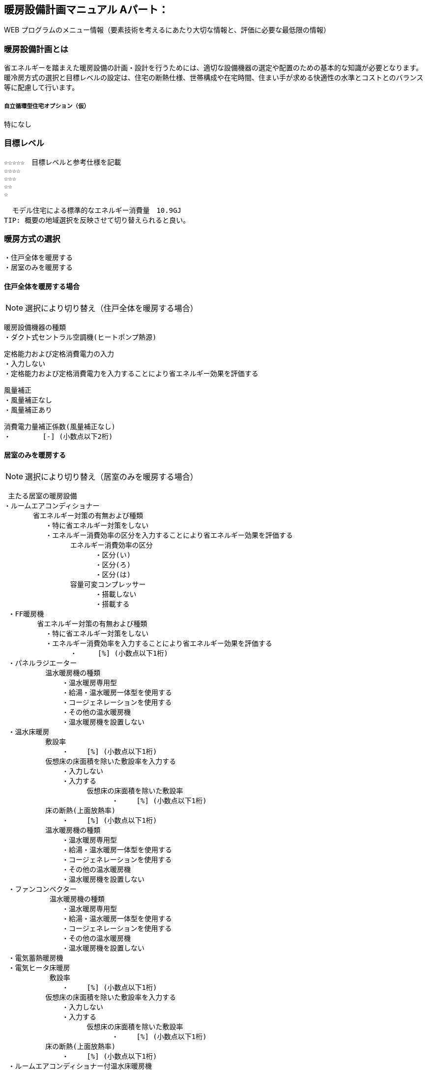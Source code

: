 
== 暖房設備計画マニュアル Aパート：
WEB プログラムのメニュー情報（要素技術を考えるにあたり大切な情報と、評価に必要な最低限の情報）


=== 暖房設備計画とは
省エネルギーを踏まえた暖房設備の計画・設計を行うためには、適切な設備機器の選定や配置のための基本的な知識が必要となります。 暖冷房方式の選択と目標レベルの設定は、住宅の断熱仕様、世帯構成や在宅時間、住まい手が求める快適性の水準とコストとのバランス等に配慮して行います。

===== 自立循環型住宅オプション（仮）
  特になし

=== 目標レベル
  ☆☆☆☆☆　目標レベルと参考仕様を記載
  ☆☆☆☆
  ☆☆☆
  ☆☆
  ☆
  
  モデル住宅による標準的なエネルギー消費量　10.9GJ
TIP: 概要の地域選択を反映させて切り替えられると良い。

=== 暖房方式の選択
 ・住戸全体を暖房する
 ・居室のみを暖房する
 
==== 住戸全体を暖房する場合
NOTE: 選択により切り替え（住戸全体を暖房する場合）

 暖房設備機器の種類
 ・ダクト式セントラル空調機(ヒートポンプ熱源)
 
 定格能力および定格消費電力の入力
 ・入力しない
 ・定格能力および定格消費電力を入力することにより省エネルギー効果を評価する
 
 風量補正
 ・風量補正なし
 ・風量補正あり
  
 消費電力量補正係数(風量補正なし)
 ・　　　　 [-] (小数点以下2桁)

==== 居室のみを暖房する
NOTE: 選択により切り替え（居室のみを暖房する場合）

 主たる居室の暖房設備
・ルームエアコンディショナー
       省エネルギー対策の有無および種類
          ・特に省エネルギー対策をしない
          ・エネルギー消費効率の区分を入力することにより省エネルギー効果を評価する
                エネルギー消費効率の区分
                      ・区分(い)
                      ・区分(ろ)
                      ・区分(は)
                容量可変コンプレッサー
                      ・搭載しない
                      ・搭載する
 ・FF暖房機
        省エネルギー対策の有無および種類
          ・特に省エネルギー対策をしない
          ・エネルギー消費効率を入力することにより省エネルギー効果を評価する
                ・　　　[%] (小数点以下1桁)
 ・パネルラジエーター
          温水暖房機の種類
              ・温水暖房専用型
              ・給湯・温水暖房一体型を使用する
              ・コージェネレーションを使用する
              ・その他の温水暖房機
              ・温水暖房機を設置しない
 ・温水床暖房
          敷設率
              ・　　 [%] (小数点以下1桁)
          仮想床の床面積を除いた敷設率を入力する
              ・入力しない
              ・入力する
                    仮想床の床面積を除いた敷設率
                          ・　　 [%] (小数点以下1桁)
          床の断熱(上面放熱率)
              ・　　 [%] (小数点以下1桁)
          温水暖房機の種類
              ・温水暖房専用型
              ・給湯・温水暖房一体型を使用する
              ・コージェネレーションを使用する
              ・その他の温水暖房機
              ・温水暖房機を設置しない
 ・ファンコンベクター
           温水暖房機の種類
              ・温水暖房専用型
              ・給湯・温水暖房一体型を使用する
              ・コージェネレーションを使用する
              ・その他の温水暖房機
              ・温水暖房機を設置しない
 ・電気蓄熱暖房機
 ・電気ヒータ床暖房
           敷設率
              ・　　 [%] (小数点以下1桁)
          仮想床の床面積を除いた敷設率を入力する
              ・入力しない
              ・入力する
                    仮想床の床面積を除いた敷設率
                          ・　　 [%] (小数点以下1桁)
          床の断熱(上面放熱率)
              ・　　 [%] (小数点以下1桁)
 ・ルームエアコンディショナー付温水床暖房機
           敷設率
              ・　　 [%] (小数点以下1桁)
          仮想床の床面積を除いた敷設率を入力する
              ・入力しない
              ・入力する
                    仮想床の床面積を除いた敷設率
                          ・　　 [%] (小数点以下1桁)
          床の断熱(上面放熱率)
              ・　　 [%] (小数点以下1桁)
          断熱配管の採用
              ・採用する
              ・採用しない
 ・その他の暖房設備機器
           その他の設備機器の名称
              ・　　　　（直接入力）
 ・暖房設備機器または放熱器を設置しない
 
 省エネルギー対策の有無および種類
 ・特に省エネルギー対策をしない
 ・エネルギー消費効率の区分を入力することにより省エネルギー効果を評価する
 
 NOTE: 選択により切り替え（エアコンの選択時）
 
  その他の居室の暖房設備
 ・ルームエアコンディショナー
       省エネルギー対策の有無および種類
          ・特に省エネルギー対策をしない
          ・エネルギー消費効率の区分を入力することにより省エネルギー効果を評価する
                エネルギー消費効率の区分
                      ・区分(い)
                      ・区分(ろ)
                      ・区分(は)
                容量可変コンプレッサー
                      ・搭載しない
                      ・搭載する
 ・FF暖房機
        省エネルギー対策の有無および種類
          ・特に省エネルギー対策をしない
          ・エネルギー消費効率を入力することにより省エネルギー効果を評価する
                ・　　　[%] (小数点以下1桁)
 ・パネルラジエーター
          温水暖房機の種類
              ・温水暖房専用型
              ・給湯・温水暖房一体型を使用する
              ・コージェネレーションを使用する
              ・その他の温水暖房機
              ・温水暖房機を設置しない
 ・温水床暖房
          敷設率
              ・　　 [%] (小数点以下1桁)
          仮想床の床面積を除いた敷設率を入力する
              ・入力しない
              ・入力する
                    仮想床の床面積を除いた敷設率
                          ・　　 [%] (小数点以下1桁)
          床の断熱(上面放熱率)
              ・　　 [%] (小数点以下1桁)
          温水暖房機の種類
              ・温水暖房専用型
              ・給湯・温水暖房一体型を使用する
              ・コージェネレーションを使用する
              ・その他の温水暖房機
              ・温水暖房機を設置しない
 ・ファンコンベクター
           温水暖房機の種類
              ・温水暖房専用型
              ・給湯・温水暖房一体型を使用する
              ・コージェネレーションを使用する
              ・その他の温水暖房機
              ・温水暖房機を設置しない
 ・電気蓄熱暖房機
 ・電気ヒータ床暖房
           敷設率
              ・　　 [%] (小数点以下1桁)
          仮想床の床面積を除いた敷設率を入力する
              ・入力しない
              ・入力する
                    仮想床の床面積を除いた敷設率
                          ・　　 [%] (小数点以下1桁)
          床の断熱(上面放熱率)
              ・　　 [%] (小数点以下1桁)
 ・ルームエアコンディショナー付温水床暖房機
           敷設率
              ・　　 [%] (小数点以下1桁)
          仮想床の床面積を除いた敷設率を入力する
              ・入力しない
              ・入力する
                    仮想床の床面積を除いた敷設率
                          ・　　 [%] (小数点以下1桁)
          床の断熱(上面放熱率)
              ・　　 [%] (小数点以下1桁)
          断熱配管の採用
              ・採用する
              ・採用しない
 ・その他の暖房設備機器
           その他の設備機器の名称
              ・　　　　（直接入力）
 ・暖房設備機器または放熱器を設置しない
 
=== 設計上の配慮事項・暮らし方の留意点

==== 運転方法の違いによる室内環境
　間歇運転は連続運転よりエネルギー消費は少ないですが、室内環境は連続運転の方が良好に保たれます。例えば、連続運転は室内表面温度が空気温度に近いので、空気温度が同じでも放射熱の影響で快適に感じます。また、間歇運転は起床時や帰宅時には部屋が冷えているので、運転開始しから適切な室温に達するまでに多少の時間がかかります。（新築版P235図）

==== 世帯構成や在宅時間に合わせた運転方法の選択
　単身世帯のように不在がちで在宅時間の短い場合や、在宅勤務や高齢者のいる世帯のように在宅時間の長い場合など、世帯構成や在宅時間に合わせて運転方法を検討します。在宅時間が短い場合であれば、不在時に無駄なエネルギーが少ない間歇運転で十分といえます。また、比較的在宅時間の長い世帯では、室内環境が良くなる連続運転や、住宅全体の温度差が少ない温熱環境のバリアフリー化を目指した住戸連続運転方式を検討するのもよいでしょう。

==== 空間の特徴に適した方式の採用
　天井高が高い場合や吹き抜けがある場合は、室内の上下温度差が大きくなる傾向にあるため、足元を暖める床暖房が適しています。また、天井扇など空気を撹拌する機器を用いて室内の上下温度差を解消させるのもよい方法といえます。
 
==== 補助的暖房器具の併用や開放型暖房機器の仕様の制限
　こたつやホットカーペットなどの補助的暖房器具は、効率が悪いため併用を止めるか、併用するにしても最小限の使用にとどめるべきです。また、灯油ストーブやガスファンヒーターなどの開放型暖房機器は、二酸化窒素や二酸化炭素といった室内空気汚染物質を発生したり、燃焼に伴う多量の水蒸気は、結露の主因となり、内装の汚れやカビの発生を助長する傾向があるため、開放型暖房機器を用いることは避けるべきです。
